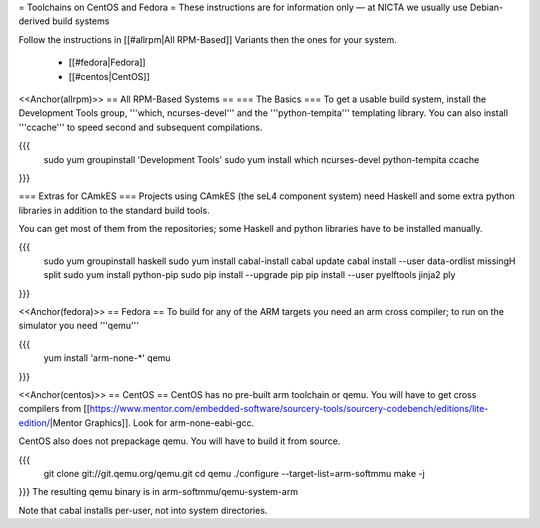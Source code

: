 = Toolchains on CentOS and Fedora =
These instructions are for information only — at NICTA we usually use Debian-derived build systems

Follow the instructions in [[#allrpm|All RPM-Based]] Variants then the ones for your system.

 * [[#fedora|Fedora]]
 * [[#centos|CentOS]]


<<Anchor(allrpm)>>
== All RPM-Based Systems ==
=== The Basics ===
To get a usable build system, install the Development Tools group, '''which, ncurses-devel''' and the '''python-tempita''' templating library. You can also install '''ccache''' to speed second and subsequent compilations.

{{{
  sudo yum groupinstall 'Development Tools'
  sudo yum install which ncurses-devel python-tempita ccache
}}}

=== Extras for CAmkES ===
Projects using CAmkES (the seL4 component system) need Haskell and some extra python libraries in addition to the standard build tools.

You can get most of them from the repositories; some Haskell and python libraries have to be installed manually.

{{{
  sudo yum groupinstall haskell
  sudo yum install cabal-install
  cabal update
  cabal install --user data-ordlist missingH split
  sudo yum install python-pip
  sudo pip install --upgrade pip
  pip install --user pyelftools jinja2 ply
}}}

<<Anchor(fedora)>>
== Fedora ==
To build for any of the ARM targets you need an arm cross compiler; to run on the simulator you need '''qemu'''

{{{
  yum install 'arm-none-*' qemu
}}}

<<Anchor(centos)>>
== CentOS ==
CentOS has no pre-built arm toolchain or qemu. You will have to get cross compilers from [[https://www.mentor.com/embedded-software/sourcery-tools/sourcery-codebench/editions/lite-edition/|Mentor Graphics]]. Look for arm-none-eabi-gcc.

CentOS also does not prepackage qemu. You will have to build it from source.

{{{
  git clone git://git.qemu.org/qemu.git
  cd qemu
  ./configure --target-list=arm-softmmu
  make -j
}}}
The resulting qemu binary is in arm-softmmu/qemu-system-arm

Note that cabal installs per-user, not into system directories.
